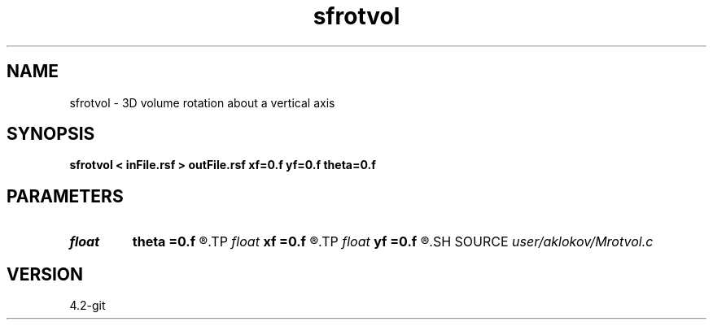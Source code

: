 .TH sfrotvol 1  "APRIL 2023" Madagascar "Madagascar Manuals"
.SH NAME
sfrotvol \- 3D volume rotation about a vertical axis 
.SH SYNOPSIS
.B sfrotvol < inFile.rsf > outFile.rsf xf=0.f yf=0.f theta=0.f
.SH PARAMETERS
.PD 0
.TP
.I float  
.B theta
.B =0.f
.R  	rotation angle
.TP
.I float  
.B xf
.B =0.f
.R  	x-coord of the vertical axis
.TP
.I float  
.B yf
.B =0.f
.R  	y-coord of the vertical axis
.SH SOURCE
.I user/aklokov/Mrotvol.c
.SH VERSION
4.2-git
